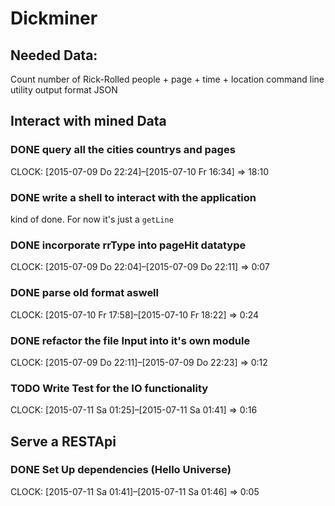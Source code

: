 * Dickminer
** Needed Data:
Count number of Rick-Rolled people + page + time + location
command line utility
output format JSON
** Interact with mined Data
*** DONE query all the cities countrys and pages
CLOSED: [2015-07-10 Fr 17:51]
CLOCK: [2015-07-09 Do 22:24]--[2015-07-10 Fr 16:34] => 18:10
*** DONE write a shell to interact with the application
CLOSED: [2015-07-10 Fr 17:52]
kind of done. For now it's just a ~getLine~
*** DONE incorporate rrType into pageHit datatype
CLOSED: [2015-07-09 Do 22:11]
CLOCK: [2015-07-09 Do 22:04]--[2015-07-09 Do 22:11] =>  0:07
*** DONE parse old format aswell
CLOSED: [2015-07-10 Fr 18:23]
CLOCK: [2015-07-10 Fr 17:58]--[2015-07-10 Fr 18:22] =>  0:24
*** DONE refactor the file Input into it's own module
CLOSED: [2015-07-09 Do 22:23]
CLOCK: [2015-07-09 Do 22:11]--[2015-07-09 Do 22:23] =>  0:12
*** TODO Write Test for the IO functionality
CLOCK: [2015-07-11 Sa 01:25]--[2015-07-11 Sa 01:41] =>  0:16
** Serve a RESTApi
*** DONE Set Up dependencies (Hello Universe)
CLOSED: [2015-07-11 Sa 01:46]
CLOCK: [2015-07-11 Sa 01:41]--[2015-07-11 Sa 01:46] =>  0:05


